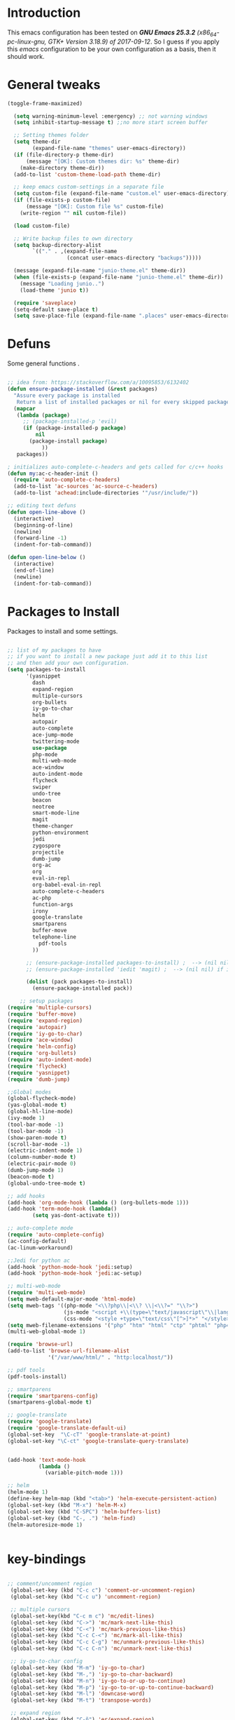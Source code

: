 #+STARTUP: overview 
#+PROPERTY: header-args  :comments yes  :results silent

* Introduction
This emacs configuration has been tested on /*GNU Emacs 25.3.2* (x86_64-pc-linux-gnu, GTK+ Version 3.18.9) of 2017-09-12/.
So I guess if you apply this /emacs/ configuration to be your own configuration as a basis, then it should work.

* General tweaks

#+BEGIN_SRC emacs-lisp
(toggle-frame-maximized)

  (setq warning-minimum-level :emergency) ;; not warning windows
  (setq inhibit-startup-message t) ;;no more start screen buffer

  ;; Setting themes folder
  (setq theme-dir
        (expand-file-name "themes" user-emacs-directory))
  (if (file-directory-p theme-dir)
      (message "[OK]: Custom themes dir: %s" theme-dir)
    (make-directory theme-dir))
  (add-to-list 'custom-theme-load-path theme-dir)

  ;; keep emacs custom-settings in a separate file
  (setq custom-file (expand-file-name "custom.el" user-emacs-directory))
  (if (file-exists-p custom-file)
      (message "[OK]: Custom file %s" custom-file)
    (write-region "" nil custom-file))

  (load custom-file)

  ;; Write backup files to own directory
  (setq backup-directory-alist
        `(("." . ,(expand-file-name
                   (concat user-emacs-directory "backups")))))

  (message (expand-file-name "junio-theme.el" theme-dir))
  (when (file-exists-p (expand-file-name "junio-theme.el" theme-dir))
    (message "Loading junio..")
    (load-theme 'junio t))

  (require 'saveplace)
  (setq-default save-place t)
  (setq save-place-file (expand-file-name ".places" user-emacs-directory))
#+END_SRC

* Defuns

Some general functions .

#+BEGIN_SRC emacs-lisp

  ;; idea from: https://stackoverflow.com/a/10095853/6132402
  (defun ensure-package-installed (&rest packages)
    "Assure every package is installed
     Return a list of installed packages or nil for every skipped package."
    (mapcar
     (lambda (package)
       ;; (package-installed-p 'evil)
       (if (package-installed-p package)
           nil
         (package-install package)
             ))
     packages))

  ; initializes auto-complete-c-headers and gets called for c/c++ hooks
  (defun my:ac-c-header-init ()
    (require 'auto-complete-c-headers)
    (add-to-list 'ac-sources 'ac-source-c-headers)
    (add-to-list 'achead:include-directories '"/usr/include/"))

  ;; editing text defuns
  (defun open-line-above ()
    (interactive)
    (beginning-of-line)
    (newline)
    (forward-line -1)
    (indent-for-tab-command))

  (defun open-line-below ()
    (interactive)
    (end-of-line)
    (newline)
    (indent-for-tab-command))
#+END_SRC

* Packages to Install

Packages to install and some settings.

#+BEGIN_SRC emacs-lisp

  ;; list of my packages to have
  ;; if you want to install a new package just add it to this list
  ;; and then add your own configuration.
  (setq packages-to-install
        '(yasnippet
          dash
          expand-region
          multiple-cursors
          org-bullets
          iy-go-to-char
          helm
          autopair
          auto-complete
          ace-jump-mode
          twittering-mode
          use-package
          php-mode
          multi-web-mode
          ace-window
          auto-indent-mode
          flycheck
          swiper
          undo-tree
          beacon
          neotree
          smart-mode-line
          magit
          theme-changer
          python-environment
          jedi
          zygospore
          projectile
          dumb-jump
          org-ac
          org
          eval-in-repl
          org-babel-eval-in-repl
          auto-complete-c-headers
          ac-php
          function-args
          irony
          google-translate
          smartparens
          buffer-move
          telephone-line
            pdf-tools
          ))

        ;; (ensure-package-installed packages-to-install) ;  --> (nil nil) if iedit and magit are already installed
        ;; (ensure-package-installed 'iedit 'magit) ;  --> (nil nil) if iedit and magit are already installed

        (dolist (pack packages-to-install)
          (ensure-package-installed pack))

      ;; setup packages
  (require 'multiple-cursors)
  (require 'buffer-move)
  (require 'expand-region)
  (require 'autopair)
  (require 'iy-go-to-char)
  (require 'ace-window)
  (require 'helm-config)
  (require 'org-bullets)
  (require 'auto-indent-mode)
  (require 'flycheck)
  (require 'yasnippet)
  (require 'dumb-jump)

  ;;Global modes
  (global-flycheck-mode)
  (yas-global-mode t)
  (global-hl-line-mode)
  (ivy-mode 1)
  (tool-bar-mode -1)
  (tool-bar-mode -1)
  (show-paren-mode t)
  (scroll-bar-mode -1)
  (electric-indent-mode 1)
  (column-number-mode t)
  (electric-pair-mode 0)
  (dumb-jump-mode 1)
  (beacon-mode t)
  (global-undo-tree-mode t)

  ;; add hooks
  (add-hook 'org-mode-hook (lambda () (org-bullets-mode 1)))
  (add-hook 'term-mode-hook (lambda()
          (setq yas-dont-activate t)))

  ;; auto-complete mode
  (require 'auto-complete-config)
  (ac-config-default)
  (ac-linum-workaround)

  ;;Jedi for python ac
  (add-hook 'python-mode-hook 'jedi:setup)
  (add-hook 'python-mode-hook 'jedi:ac-setup)

  ;; multi-web-mode
  (require 'multi-web-mode)
  (setq mweb-default-major-mode 'html-mode)
  (setq mweb-tags '((php-mode "<\\?php\\|<\\? \\|<\\?=" "\\?>")
                    (js-mode "<script +\\(type=\"text/javascript\"\\|language=\"javascript\"\\)[^>]*>" "</script>")
                    (css-mode "<style +type=\"text/css\"[^>]*>" "</style>")))
  (setq mweb-filename-extensions '("php" "htm" "html" "ctp" "phtml" "php4" "php5"))
  (multi-web-global-mode 1)

  (require 'browse-url)
  (add-to-list 'browse-url-filename-alist
               '("/var/www/html/" . "http:localhost/"))

  ;; pdf tools
  (pdf-tools-install)

  ;; smartparens
  (require 'smartparens-config)
  (smartparens-global-mode t)

  ;; google-translate
  (require 'google-translate)
  (require 'google-translate-default-ui)
  (global-set-key  "\C-cT" 'google-translate-at-point)
  (global-set-key "\C-ct" 'google-translate-query-translate)


  (add-hook 'text-mode-hook
            (lambda ()
              (variable-pitch-mode 1)))

  ;; helm
  (helm-mode 1)
  (define-key helm-map (kbd "<tab>") 'helm-execute-persistent-action)
  (global-set-key (kbd "M-x") 'helm-M-x)
  (global-set-key (kbd "C-SPC") 'helm-buffers-list)
  (global-set-key (kbd "C-, .") 'helm-find)
  (helm-autoresize-mode 1)


#+END_SRC

* key-bindings

#+BEGIN_SRC emacs-lisp

  ;; comment/uncomment region
   (global-set-key (kbd "C-c c") 'comment-or-uncomment-region)
   (global-set-key (kbd "C-c u") 'uncomment-region)

   ;; multiple cursors
   (global-set-key(kbd "C-c m c") 'mc/edit-lines)
   (global-set-key (kbd "C->") 'mc/mark-next-like-this)
   (global-set-key (kbd "C-<") 'mc/mark-previous-like-this)
   (global-set-key (kbd "C-c C-<") 'mc/mark-all-like-this)
   (global-set-key (kbd "C-c C-g") 'mc/unmark-previous-like-this)
   (global-set-key (kbd "C-c C-n") 'mc/unmark-next-like-this)

   ;; iy-go-to-char config
   (global-set-key (kbd "M-m") 'iy-go-to-char)
   (global-set-key (kbd "M-,") 'iy-go-to-char-backward)
   (global-set-key (kbd "M-n") 'iy-go-to-or-up-to-continue)
   (global-set-key (kbd "M-p") 'iy-go-to-or-up-to-continue-backward)
   (global-set-key (kbd "M-l") 'downcase-word)
   (global-set-key (kbd "M-t") 'transpose-words)

   ;; expand region
   (global-set-key (kbd "C-ñ") 'er/expand-region)
   (global-set-key (kbd "C-*") 'pending-delete-mode)
   (global-set-key (kbd "C-?") 'er/contract-region)

   ;; ace-window
   (global-set-key (kbd "M-z") 'ace-window)

   ;; ace jump mod
   (global-set-key (kbd "C-:") 'ace-jump-mode)
   (global-set-key (kbd "C-x x") 'ace-jump-mode-pop-mark)

   ;; move to the last recent buffer
   (global-set-key (kbd "C-x a")  'mode-line-other-buffer)

   ;; compile commands
   (global-set-key (kbd "C-c r") 'recompile)
   (global-set-key (kbd "C-x c") 'compile)

   ;; helm
   (global-set-key (kbd "M-x") 'helm-M-x)
   (global-set-key (kbd "C-SPC") 'helm-buffers-list)
   (global-set-key (kbd "C-, .") 'helm-find)

   ;; move windows, even in org-mode
   (setq is-windows (equal system-type 'windows-nt))

   (global-set-key (kbd "<s-right>") 'windmove-right)
   (global-set-key (kbd "<s-left>") 'windmove-left)
   (global-set-key (kbd "<s-up>") 'windmove-up)
   (global-set-key (kbd "<s-down>") 'windmove-down)

   ;; if we are on windows override windmove bindings
   (when is-windows
     (global-set-key (kbd "<M-right>") 'windmove-right)
     (global-set-key (kbd "<M-left>") 'windmove-left)
     (global-set-key (kbd "<M-up>") 'windmove-up)
     (global-set-key (kbd "<M-down>") 'windmove-down))

    ;; buffer-move
   (global-set-key (kbd "<M-s-down>")   'buf-move-down)
   (global-set-key (kbd "<M-s-left>")   'buf-move-left)
   (global-set-key (kbd "<M-s-right>")  'buf-move-right)
   (global-set-key (kbd "<M-s-up>")     'buf-move-up)

    ;; swipper and ivy for searching regexp
   (global-set-key "\C-s" 'swiper)
   (global-set-key (kbd "<f6>") 'ivy-resume)
   (global-set-key (kbd "<f1> f") 'counsel-describe-function)
   (global-set-key (kbd "<f1> v") 'counsel-describe-variable)
   (global-set-key (kbd "<f1> l") 'counsel-load-library)
   (global-set-key (kbd "<f2> i") 'counsel-info-lookup-symbol)
   (global-set-key (kbd "<f2> u") 'counsel-unicode-char)
   (global-set-key (kbd "C-c g") 'counsel-git)
   (global-set-key (kbd "C-c j") 'counsel-git-grep)
   (global-set-key (kbd "C-c k") 'counsel-ag)
   (global-set-key (kbd "C-x l") 'counsel-locate)
   (global-set-key (kbd "C-S-o") 'counsel-rhythmbox)
   (define-key read-expression-map (kbd "C-r") 'counsel-expression-history)

   ;; smartparens
   (global-set-key (kbd "C-c (") 'wrap-with-brackets)
   (global-set-key (kbd "C-c [" ) 'wrap-with-brackets)
   (global-set-key (kbd "C-c {" ) 'wrap-with-braces)
   (global-set-key (kbd "C-c '" ) 'wrap-with-single-quotes)
   (global-set-key (kbd "C-c \"") 'wrap-with-double-quotes)
   (global-set-key (kbd "C-c _" ) 'wrap-with-underscores)
   (global-set-key (kbd "C-c `" ) 'wrap-with-back-quotes)

   (global-set-key (kbd "M-[") 'sp-backward-unwrap-sexp)
   (global-set-key (kbd "M-]") 'sp-unwrap-sexp)

   ;; magit
   (global-set-key (kbd "C-x g") 'magit-status)
   (global-set-key (kbd "C-x p") 'magit-push)

   ;; focus inmediately on new split window
   (global-set-key "\C-x2" (lambda () (interactive)(split-window-vertically) (other-window 1)))
   (global-set-key "\C-x3" (lambda () (interactive)(split-window-horizontally) (other-window 1)))

#+END_SRC

* Ui stuff

#+BEGIN_SRC emacs-lisp
  (set-face-background 'ac-candidate-face "grey7")
  (set-face-underline 'ac-candidate-face "darkgray")
  (set-face-background 'ac-selection-face "purple4")
  (set-face-foreground 'ac-candidate-face "green")

  ;; apply transparency to emacs
  (add-to-list 'default-frame-alist '(alpha . (95 . 95)))
  (set-frame-parameter nil 'alpha '(95 . 95))

  ;; telephone-line
  (require 'telephone-line)
  (setq telephone-line-primary-left-separator 'telephone-line-cubed-left
        telephone-line-secondary-left-separator 'telephone-line-cubed-hollow-left
        telephone-line-primary-right-separator 'telephone-line-cubed-right
        telephone-line-secondary-right-separator 'telephone-line-cubed-hollow-right)
  (setq telephone-line-height 15
        telephone-line-evil-use-short-tag t)
  (telephone-line-mode 1)

  ;; hl-line

  (global-hl-line-mode t)
  (set-face-attribute
   'hl-line
   nil
   :distant-foreground "OliveDrab1"
   :background "IndianRed4")


#+END_SRC

* Org mode stuff
#+BEGIN_SRC emacs-lisp

      (require 'ox-latex)
      (setq org-src-fontify-natively t) ;; to see highlighting in org src block

    ;; helping with auto-complete on org mode
    (require 'org-ac)
    (org-ac/config-default)

  ;; highlight code in code blocks and enable the evaluation of them
  (org-babel-do-load-languages
     'org-babel-load-languages
     '((R . t)
       (org . t)
       (latex . t)
       (emacs-lisp . t)
       (gnuplot . t)
       (C . t)
       (sh . t)
       (python . t)
       ))

(require 'ox-latex)
(setq org-src-fontify-natively t) ;Can see higlighting in org mode file
#+END_SRC

* More personal stuff
#+BEGIN_SRC emacs-lisp

  ;; if you don't want my extra personal stuff just set the next var to nil
  (setq personal_stuff t)

  (defun extra_customize ()
    "Extra personal stuff"

    ;; projectile
    (projectile-mode +1) 

    (global-linum-mode +1)
    
    (define-key projectile-mode-map (kbd "C-c p") 'projectile-command-map)
    (global-set-key (kbd "<C-S-return>") 'open-line-above)
    (global-set-key (kbd "<C-return>") 'open-line-below)
    (define-key global-map (kbd "RET") 'newline-and-indent)

    ;; minted for listings in export code docuements highlighting
    (setq org-latex-listings 'minted
          org-latex-packages-alist '(("" "minted"))
          org-latex-pdf-process
          '("pdflatex -shell-escape -interaction bonstopmode -output-directory %o %f"
            "pdflatex -shell-escape -interaction nonstopmode -output-directory %o %f"))

    )

  ;; (if personal_stuff (extra_customize) nil)
  (when
   personal_stuff
    (extra_customize))

#+END_SRC
